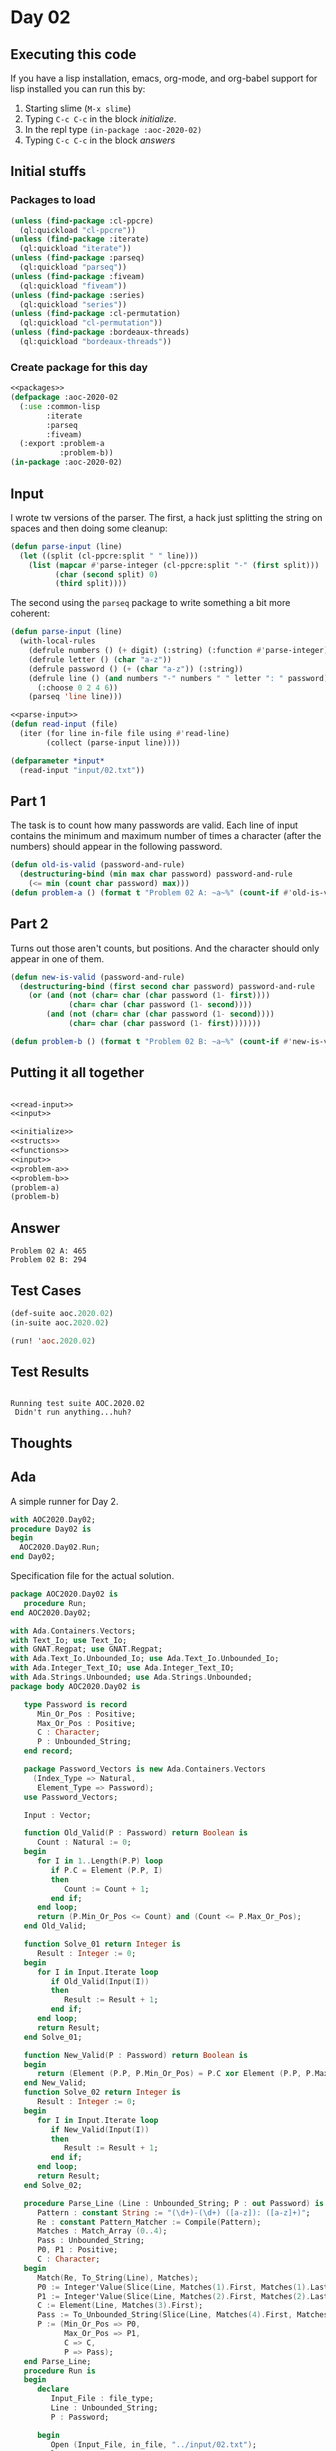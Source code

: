 #+STARTUP: indent contents
#+OPTIONS: num:nil toc:nil
* Day 02
** Executing this code
If you have a lisp installation, emacs, org-mode, and org-babel
support for lisp installed you can run this by:
1. Starting slime (=M-x slime=)
2. Typing =C-c C-c= in the block [[initialize][initialize]].
3. In the repl type =(in-package :aoc-2020-02)=
4. Typing =C-c C-c= in the block [[answers][answers]]
** Initial stuffs
*** Packages to load
#+NAME: packages
#+BEGIN_SRC lisp :results silent
  (unless (find-package :cl-ppcre)
    (ql:quickload "cl-ppcre"))
  (unless (find-package :iterate)
    (ql:quickload "iterate"))
  (unless (find-package :parseq)
    (ql:quickload "parseq"))
  (unless (find-package :fiveam)
    (ql:quickload "fiveam"))
  (unless (find-package :series)
    (ql:quickload "series"))
  (unless (find-package :cl-permutation)
    (ql:quickload "cl-permutation"))
  (unless (find-package :bordeaux-threads)
    (ql:quickload "bordeaux-threads"))
#+END_SRC
*** Create package for this day
#+NAME: initialize
#+BEGIN_SRC lisp :noweb yes :results silent
  <<packages>>
  (defpackage :aoc-2020-02
    (:use :common-lisp
          :iterate
          :parseq
          :fiveam)
    (:export :problem-a
             :problem-b))
  (in-package :aoc-2020-02)
#+END_SRC
** Input
I wrote tw versions of the parser. The first, a hack just splitting
the string on spaces and then doing some cleanup:
#+BEGIN_SRC lisp :tangle no :results silent
  (defun parse-input (line)
    (let ((split (cl-ppcre:split " " line)))
      (list (mapcar #'parse-integer (cl-ppcre:split "-" (first split)))
            (char (second split) 0)
            (third split))))
#+END_SRC
The second using the =parseq= package to write something a bit more
coherent:
#+NAME: parse-input
#+BEGIN_SRC lisp :noweb yes :results silent
  (defun parse-input (line)
    (with-local-rules
      (defrule numbers () (+ digit) (:string) (:function #'parse-integer))
      (defrule letter () (char "a-z"))
      (defrule password () (+ (char "a-z")) (:string))
      (defrule line () (and numbers "-" numbers " " letter ": " password)
        (:choose 0 2 4 6))
      (parseq 'line line)))
#+END_SRC
#+NAME: read-input
#+BEGIN_SRC lisp :noweb yes :results silent
  <<parse-input>>
  (defun read-input (file)
    (iter (for line in-file file using #'read-line)
          (collect (parse-input line))))
#+END_SRC
#+NAME: input
#+BEGIN_SRC lisp :noweb yes :results silent
  (defparameter *input*
    (read-input "input/02.txt"))
#+END_SRC
** Part 1
The task is to count how many passwords are valid. Each line of input
contains the minimum and maximum number of times a character (after
the numbers) should appear in the following password.
#+NAME: problem-a
#+BEGIN_SRC lisp :noweb yes :results silent
  (defun old-is-valid (password-and-rule)
    (destructuring-bind (min max char password) password-and-rule
      (<= min (count char password) max)))
  (defun problem-a () (format t "Problem 02 A: ~a~%" (count-if #'old-is-valid *input*)))
#+END_SRC
** Part 2
Turns out those aren't counts, but positions. And the character should
only appear in one of them.
#+NAME: problem-b
#+BEGIN_SRC lisp :noweb yes :results silent
  (defun new-is-valid (password-and-rule)
    (destructuring-bind (first second char password) password-and-rule
      (or (and (not (char= char (char password (1- first))))
               (char= char (char password (1- second))))
          (and (not (char= char (char password (1- second))))
               (char= char (char password (1- first)))))))

  (defun problem-b () (format t "Problem 02 B: ~a~%" (count-if #'new-is-valid *input*)))
#+END_SRC
** Putting it all together
#+NAME: structs
#+BEGIN_SRC lisp :noweb yes :results silent

#+END_SRC
#+NAME: functions
#+BEGIN_SRC lisp :noweb yes :results silent
  <<read-input>>
  <<input>>
#+END_SRC
#+NAME: answers
#+BEGIN_SRC lisp :results output :exports both :noweb yes :tangle no
  <<initialize>>
  <<structs>>
  <<functions>>
  <<input>>
  <<problem-a>>
  <<problem-b>>
  (problem-a)
  (problem-b)
#+END_SRC
** Answer
#+RESULTS: answers
: Problem 02 A: 465
: Problem 02 B: 294
** Test Cases
#+NAME: test-cases
#+BEGIN_SRC lisp :results output :exports both
  (def-suite aoc.2020.02)
  (in-suite aoc.2020.02)

  (run! 'aoc.2020.02)
#+END_SRC
** Test Results
#+RESULTS: test-cases
: 
: Running test suite AOC.2020.02
:  Didn't run anything...huh?
** Thoughts
** Ada
A simple runner for Day 2.
#+BEGIN_SRC ada :tangle ada/day02.adb
  with AOC2020.Day02;
  procedure Day02 is
  begin
    AOC2020.Day02.Run;
  end Day02;
#+END_SRC
Specification file for the actual solution.
#+BEGIN_SRC ada :tangle ada/aoc2020-day02.ads
  package AOC2020.Day02 is
     procedure Run;
  end AOC2020.Day02;
#+END_SRC
#+BEGIN_SRC ada :tangle ada/aoc2020-day02.adb
  with Ada.Containers.Vectors;
  with Text_Io; use Text_Io;
  with GNAT.Regpat; use GNAT.Regpat;
  with Ada.Text_Io.Unbounded_Io; use Ada.Text_Io.Unbounded_Io;
  with Ada.Integer_Text_IO; use Ada.Integer_Text_IO;
  with Ada.Strings.Unbounded; use Ada.Strings.Unbounded;
  package body AOC2020.Day02 is

     type Password is record
        Min_Or_Pos : Positive;
        Max_Or_Pos : Positive;
        C : Character;
        P : Unbounded_String;
     end record;

     package Password_Vectors is new Ada.Containers.Vectors
       (Index_Type => Natural,
        Element_Type => Password);
     use Password_Vectors;

     Input : Vector;

     function Old_Valid(P : Password) return Boolean is
        Count : Natural := 0;
     begin
        for I in 1..Length(P.P) loop
           if P.C = Element (P.P, I)
           then
              Count := Count + 1;
           end if;
        end loop;
        return (P.Min_Or_Pos <= Count) and (Count <= P.Max_Or_Pos);
     end Old_Valid;

     function Solve_01 return Integer is
        Result : Integer := 0;
     begin
        for I in Input.Iterate loop
           if Old_Valid(Input(I))
           then
              Result := Result + 1;
           end if;
        end loop;
        return Result;
     end Solve_01;

     function New_Valid(P : Password) return Boolean is
     begin
        return (Element (P.P, P.Min_Or_Pos) = P.C xor Element (P.P, P.Max_Or_Pos) = P.C);
     end New_Valid;
     function Solve_02 return Integer is
        Result : Integer := 0;
     begin
        for I in Input.Iterate loop
           if New_Valid(Input(I))
           then
              Result := Result + 1;
           end if;
        end loop;
        return Result;
     end Solve_02;

     procedure Parse_Line (Line : Unbounded_String; P : out Password) is
        Pattern : constant String := "(\d+)-(\d+) ([a-z]): ([a-z]+)";
        Re : constant Pattern_Matcher := Compile(Pattern);
        Matches : Match_Array (0..4);
        Pass : Unbounded_String;
        P0, P1 : Positive;
        C : Character;
     begin
        Match(Re, To_String(Line), Matches);
        P0 := Integer'Value(Slice(Line, Matches(1).First, Matches(1).Last));
        P1 := Integer'Value(Slice(Line, Matches(2).First, Matches(2).Last));
        C := Element(Line, Matches(3).First);
        Pass := To_Unbounded_String(Slice(Line, Matches(4).First, Matches(4).Last));
        P := (Min_Or_Pos => P0,
              Max_Or_Pos => P1,
              C => C,
              P => Pass);
     end Parse_Line;
     procedure Run is
     begin
        declare
           Input_File : file_type;
           Line : Unbounded_String;
           P : Password;

        begin
           Open (Input_File, in_file, "../input/02.txt");
           loop
              exit when end_of_file (Input_File);
              Get_Line (input_file, Line);
              Parse_Line(Line, P);
              Input.Append (P);
           end loop;
        end;
        Put_Line("Advent of Code 2020 - Day 02:"); New_Line;
        Put_Line("The result for part 1 is: " & Integer'Image(Solve_01));
        Put_Line("The result for Part 2 is: " & Integer'Image(Solve_02));
     end Run;
  end AOC2020.Day02;
#+END_SRC

In order to run this you have to "tangle" the code first using =C-c
C-v C-t=.

#+BEGIN_SRC shell :tangle no :results output :exports both
  cd ada
  gnatmake day02
  ./day02
#+END_SRC

#+RESULTS:
: Advent of Code 2020 - Day 02:
: 
: The result for part 1 is:  465
: The result for Part 2 is:  294
